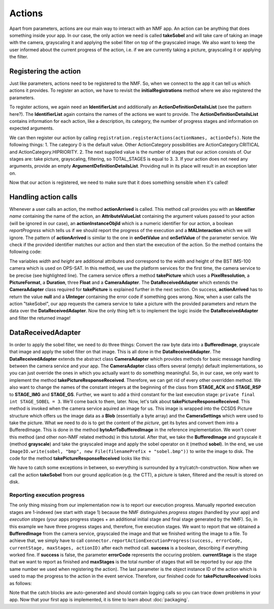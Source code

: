 =======
Actions
=======
Apart from parameters, actions are our main way to interact with an NMF app. An action can be anything that does something inside your app.
In our case, the only action we need is called **takeSobel** and will take care of taking an image with the camera, grayscaling it and applying the sobel filter on top of the grayscaled image.
We also want to keep the user informed about the current progress of the action, i.e. if we are currently taking a picture, grayscaling it or applying the filter.

Registering the action
----------------------
Just like parameters, actions need to be registered to the NMF. So, when we connect to the app it can tell us which actions it provides.
To register an action, we have to revisit the **initialRegistrations** method where we also registered the parameters.

To register actions, we again need an **IdentifierList** and additionally an **ActionDefinitionDetailsList** (see the pattern here?).
The **IdentifierList** again contains the names of the actions we want to provide. The **ActionDefinitionDetailsList** contains information for each action, like a description, its category, the number of progress stages and information on expected arguments. 

.. code-block:: java
   :linenos:

   ActionDefinitionDetailsList actionDefs = new ActionDefinitionDetailsList();
   IdentifierList actionNames = new IdentifierList();

   actionDefs.add(new ActionDefinitionDetails("Uses the NMF Camera service to take a sobel filtered picture.",
       new UOctet((short) 0), new UShort(TOTAL_STAGES), new ArgumentDefinitionDetailsList()));
   actionNames.add(new Identifier(ACTION_TAKE_SOBEL));

We can then register our action by calling ``registration.registerActions(actionNames, actionDefs)``.
Note the following things:
1. The category 0 is the default value. Other ActionCategory possibilities are ActionCategory.CRITICAL and ActionCategory.HIPRIORITY.
2. The next supplied value is the number of stages that our action consists of. Our stages are: take picture, grayscaling, filtering, so TOTAL_STAGES is equal to 3.
3. If your action does not need any arguments, provide an empty **ArgumentDefinitionDetailsList**. Providing null in its place will result in an exception later on.

Now that our action is registered, we need to make sure that it does something sensible when it's called!

Handling action calls
---------------------
Whenever a user calls an action, the method **actionArrived** is called. This method call provides you with an **Identifier** *name* containing the name of the action, an **AttributeValueList** containing the argument values passed to your action (will be ignored in our case), an **actionInstanceObjId** which is a numeric identifier for our action, a boolean *reportProgress* which tells us if we should report the progress of the execution and a **MALInteraction** which we will ignore.
The pattern of **actionArrived** is similar to the one in **onGetValue** and **onSetValue** of the parameter service. We check if the provided identifier matches our action and then start the execution of the action.
So the method contains the following code:

.. code-block:: java
   :emphasize-lines: 9-12
   :linenos:

   if (connector == null) {
     return new UInteger(0);
   }

   PixelResolution resolution = new PixelResolution(new UInteger(width), new UInteger(height));

   if (ACTION_TAKE_SOBEL.equals(name.getValue())) {
     try {
       connector.getPlatformServices().getCameraService()
           .takePicture(new CameraSettings(resolution, PictureFormat.BMP,
               new Duration(exposureTime), gainR, gainG, gainB),
               new DataReceivedAdapter(actionInstanceObjId));
       return null; // Success!
     } catch (MALInteractionException | MALException | IOException | NMFException ex) {
       Logger.getLogger(SobelMCAdapter.class.getName()).log(Level.SEVERE, null, ex);
     }
   }

   return new UInteger(0);

The variables *width* and *height* are additional attributes and correspond to the width and height of the BST IMS-100 camera which is used on OPS-SAT.
In this method, we use the platform services for the first time, the camera service to be precise (see highlighted line). The camera service offers a method **takePicture** which uses a **PixelResolution**, a **PictureFormat**, a **Duration**, three **Float** and a **CameraAdapter**. The **DataReceivedAdapter** which extends the **CameraAdapter** class required for **takePicture** is explained further in the next section.
On success, **actionArrived** has to return the value **null** and a **UInteger** containing the error code if something goes wrong.
Now, when a user calls the action "takeSobel", our app requests the camera service to take a picture with the provided parameters and return the data over the **DataReceivedAdapter**.
Now the only thing left is to implement the logic inside the **DataReceivedAdapter** and filter the returned image!

DataReceivedAdapter
-------------------
In order to apply the sobel filter, we need to do three things: Convert the raw byte data into a **BufferedImage**, grayscale that image and apply the sobel filter on that image. This is all done in the **DataReceivedAdapter**.
The **DataReceivedAdapter** extends the abstract class **CameraAdapter** which provides methods for basic message handling between the camera service and your app.
The **CameraAdapter** class offers several (empty) default implementations, so you can just override the ones in which you actually want to do something meaningful. 
So, in our case, we only want to implement the method **takePictureResponseReceived**. Therefore, we can get rid of every other overridden method.
We also want to change the names of the constant integers at the beginning of the class from **STAGE_ACK** and **STAGE_RSP** to **STAGE_IMG** and **STAGE_GS**. Further, we want to add a third constant for the last execution stage: ``private final int STAGE_SOBEL = 3``.
We'll come back to them, later.
Now, let's talk about **takePictureResponseReceived**. This method is invoked when the camera service aquired an image for us. This image is wrapped into the CCSDS Picture structure which offers us the image data as a **Blob** (essentially a byte array) and the **CameraSettings** which were used to take the picture.
What we need to do is to get the content of the *picture*, get its bytes and convert them into a BufferedImage. This is done in the method **byteArrToBufferedImage** in the reference implementation.
We won't cover this method (and other non-NMF related methods) in this tutorial. After that, we take the **BufferedImage** and grayscale it (method **grayscale**) and take the grayscaled image and apply the sobel operator on it (method **sobel**). In the end, we use ``ImageIO.write(sobel, "bmp", new File(filenamePrefix + "sobel.bmp"))`` to write the image to disk. The code for the method **takePictureResponseReceived** looks like this:

.. code-block:: java
   :linenos:

   final String folder = "snaps";
   File dir = new File(folder);
   dir.mkdirs();

   Date date = new Date(System.currentTimeMillis());
   Format format = new SimpleDateFormat("yyyyMMdd_HHmmss_");
   final String timeNow = format.format(date);
   final String filenamePrefix = folder + File.separator + timeNow;

   try {
     byte[] data = picture.getContent().getValue();
     BufferedImage rgb = byteArrToBufferedImage(data);
     BufferedImage gs = grayscale(rgb);
     BufferedImage sobel = sobel(gs);
     ImageIO.write(sobel, "bmp", new File(filenamePrefix + "sobel.bmp"));
   } catch (MALException e) {
     e.printStackTrace();
   } catch (IOException e) {
     e.printStackTrace();
   }

We have to catch some exceptions in between, so everything is surrounded by a try/catch-construction. 
Now when we call the action **takeSobel** from our ground application (e.g. the CTT), a picture is taken, filtered and the result is stored on disk.

Reporting execution progress
^^^^^^^^^^^^^^^^^^^^^^^^^^^^
The only thing missing from our implementation now is to report our execution progress. Manually reported execution stages are 1-indexed (we start with stage 1) because the NMF distinguishes *progress stages* (handled by your app) and *execution stages* (your apps progress stages + an additional initial stage and final stage generated by the NMF).
So, in this example we have three progress stages and, therefore, five execution stages. 
We want to report that we obtained a **BufferedImage** from the camera service, grayscaled the image and that we finished writing the image to a file.
To achieve that, we simply have to call ``connector.reportActionExecutionProgress(success, errorCode, currentStage, maxStages, actionID)`` after each method call. **success** is a boolean, describing if everything worked fine.
If **success** is false, the parameter **errorCode** represents the occuring problem. **currentStage** is the stage that we want to report as finished and **maxStages** is the total number of stages that will be reported by our app (the same number we used when registering the action).
The last parameter is the object instance ID of the action which is used to map the progress to the action in the event service.
Therefore, our finished code for **takePictureReceived** looks as follows:

.. code-block:: java
   :linenos:

   final String folder = "snaps";
   File dir = new File(folder);
   dir.mkdirs();

   Date date = new Date(System.currentTimeMillis());
   Format format = new SimpleDateFormat("yyyyMMdd_HHmmss_");
   final String timeNow = format.format(date);
   final String filenamePrefix = folder + File.separator + timeNow;

   try {
     byte[] data = picture.getContent().getValue();
     BufferedImage rgb = byteArrToBufferedImage(data);
     connector.reportActionExecutionProgress(true, 0, STAGE_IMG, TOTAL_STAGES,
         actionInstanceObjId);
     BufferedImage gs = grayscale(rgb);
     connector.reportActionExecutionProgress(true, 0, STAGE_GS, TOTAL_STAGES,
         actionInstanceObjId);
     BufferedImage sobel = sobel(gs);
     ImageIO.write(sobel, "bmp", new File(filenamePrefix + "sobel.bmp"));
     connector.reportActionExecutionProgress(true, 0, STAGE_SOBEL, TOTAL_STAGES,
         actionInstanceObjId);
   } catch (MALException e) {
     e.printStackTrace();
   } catch (IOException e) {
     e.printStackTrace();
   } catch (NMFException e) {
     e.printStackTrace();
   }

Note that the catch blocks are auto-generated and should contain logging calls so you can trace down problems in your app. 
Now that your first app is implemented, it is time to learn about :doc:`packaging`.
